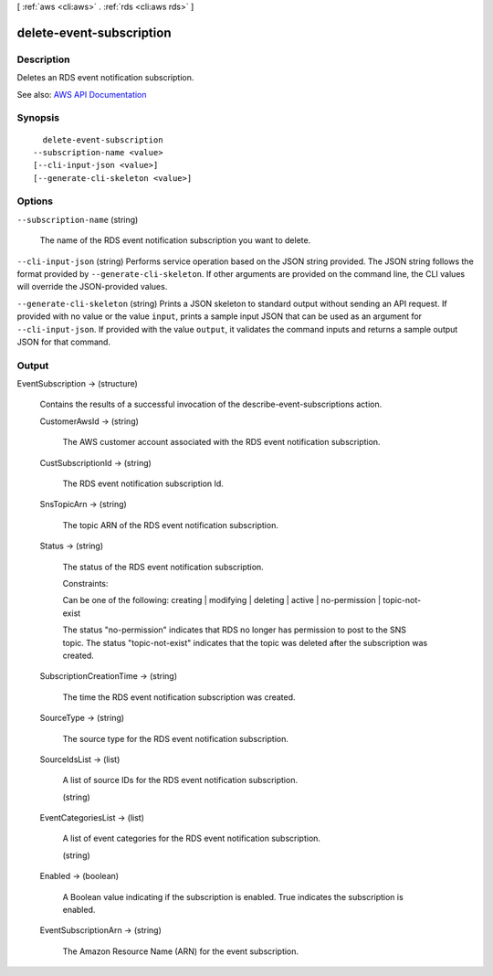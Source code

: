 [ :ref:`aws <cli:aws>` . :ref:`rds <cli:aws rds>` ]

.. _cli:aws rds delete-event-subscription:


*************************
delete-event-subscription
*************************



===========
Description
===========



Deletes an RDS event notification subscription.



See also: `AWS API Documentation <https://docs.aws.amazon.com/goto/WebAPI/rds-2014-10-31/DeleteEventSubscription>`_


========
Synopsis
========

::

    delete-event-subscription
  --subscription-name <value>
  [--cli-input-json <value>]
  [--generate-cli-skeleton <value>]




=======
Options
=======

``--subscription-name`` (string)


  The name of the RDS event notification subscription you want to delete.

  

``--cli-input-json`` (string)
Performs service operation based on the JSON string provided. The JSON string follows the format provided by ``--generate-cli-skeleton``. If other arguments are provided on the command line, the CLI values will override the JSON-provided values.

``--generate-cli-skeleton`` (string)
Prints a JSON skeleton to standard output without sending an API request. If provided with no value or the value ``input``, prints a sample input JSON that can be used as an argument for ``--cli-input-json``. If provided with the value ``output``, it validates the command inputs and returns a sample output JSON for that command.



======
Output
======

EventSubscription -> (structure)

  

  Contains the results of a successful invocation of the  describe-event-subscriptions action.

  

  CustomerAwsId -> (string)

    

    The AWS customer account associated with the RDS event notification subscription.

    

    

  CustSubscriptionId -> (string)

    

    The RDS event notification subscription Id.

    

    

  SnsTopicArn -> (string)

    

    The topic ARN of the RDS event notification subscription.

    

    

  Status -> (string)

    

    The status of the RDS event notification subscription.

     

    Constraints:

     

    Can be one of the following: creating | modifying | deleting | active | no-permission | topic-not-exist

     

    The status "no-permission" indicates that RDS no longer has permission to post to the SNS topic. The status "topic-not-exist" indicates that the topic was deleted after the subscription was created.

    

    

  SubscriptionCreationTime -> (string)

    

    The time the RDS event notification subscription was created.

    

    

  SourceType -> (string)

    

    The source type for the RDS event notification subscription.

    

    

  SourceIdsList -> (list)

    

    A list of source IDs for the RDS event notification subscription.

    

    (string)

      

      

    

  EventCategoriesList -> (list)

    

    A list of event categories for the RDS event notification subscription.

    

    (string)

      

      

    

  Enabled -> (boolean)

    

    A Boolean value indicating if the subscription is enabled. True indicates the subscription is enabled.

    

    

  EventSubscriptionArn -> (string)

    

    The Amazon Resource Name (ARN) for the event subscription.

    

    

  


